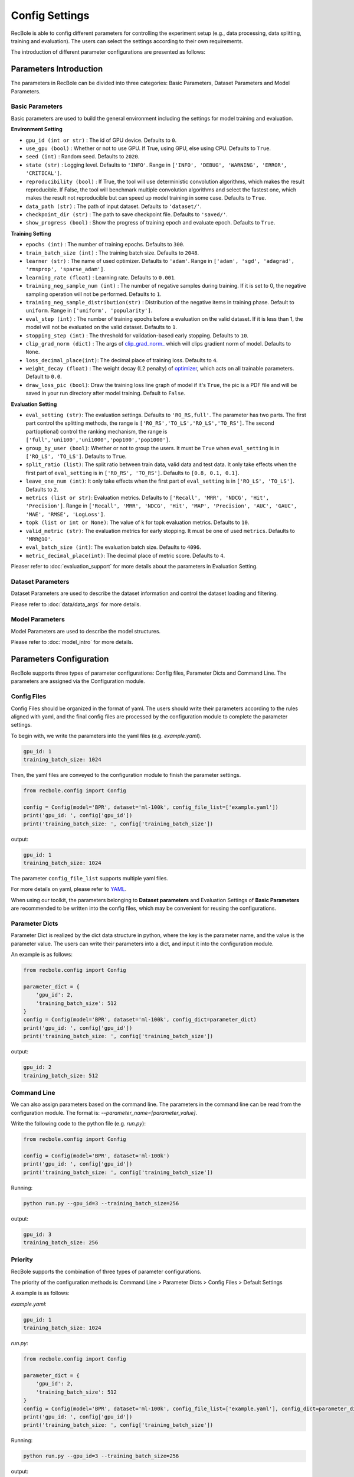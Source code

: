 Config Settings
===================
RecBole is able to config different parameters for controlling the experiment
setup (e.g., data processing, data splitting, training and evaluation).
The users can select the settings according to their own requirements.

The introduction of different parameter configurations are presented as follows:

Parameters Introduction
-----------------------------
The parameters in RecBole can be divided into three categories:
Basic Parameters, Dataset Parameters and Model Parameters.

Basic Parameters
^^^^^^^^^^^^^^^^^^^^^^
Basic parameters are used to build the general environment including the settings for
model training and evaluation.

**Environment Setting**

- ``gpu_id (int or str)`` : The id of GPU device. Defaults to ``0``.
- ``use_gpu (bool)`` : Whether or not to use GPU. If True, using GPU, else using CPU.
  Defaults to ``True``.
- ``seed (int)`` : Random seed. Defaults to ``2020``.
- ``state (str)`` : Logging level. Defaults to ``'INFO'``.
  Range in ``['INFO', 'DEBUG', 'WARNING', 'ERROR', 'CRITICAL']``.
- ``reproducibility (bool)`` : If True, the tool will use deterministic
  convolution algorithms, which makes the result reproducible. If False,
  the tool will benchmark multiple convolution algorithms and select the fastest one,
  which makes the result not reproducible but can speed up model training in
  some case. Defaults to ``True``.
- ``data_path (str)`` : The path of input dataset. Defaults to ``'dataset/'``.
- ``checkpoint_dir (str)`` : The path to save checkpoint file.
  Defaults to ``'saved/'``.
- ``show_progress (bool)`` : Show the progress of training epoch and evaluate epoch.
  Defaults to ``True``.

**Training Setting**

- ``epochs (int)`` : The number of training epochs. Defaults to ``300``.
- ``train_batch_size (int)`` : The training batch size. Defaults to ``2048``.
- ``learner (str)`` : The name of used optimizer. Defaults to ``'adam'``.
  Range in ``['adam', 'sgd', 'adagrad', 'rmsprop', 'sparse_adam']``.
- ``learning_rate (float)`` : Learning rate. Defaults to ``0.001``.
- ``training_neg_sample_num (int)`` : The number of negative samples during
  training. If it is set to 0, the negative sampling operation will not be
  performed. Defaults to ``1``.
- ``training_neg_sample_distribution(str)`` : Distribution of the negative items
  in training phase. Default to ``uniform``. Range in ``['uniform', 'popularity']``.
- ``eval_step (int)`` : The number of training epochs before a evaluation
  on the valid dataset. If it is less than 1, the model will not be
  evaluated on the valid dataset. Defaults to ``1``.
- ``stopping_step (int)`` : The threshold for validation-based early stopping.
  Defaults to ``10``.
- ``clip_grad_norm (dict)`` : The args of `clip_grad_norm_ <https://pytorch.org/docs/stable/generated/torch.nn.utils.clip_grad_norm_.html>`_
  which will clips gradient norm of model. Defaults to ``None``.
- ``loss_decimal_place(int)``: The decimal place of training loss. Defaults to ``4``.
- ``weight_decay (float)`` : The weight decay (L2 penalty) of `optimizer <https://pytorch.org/docs/stable/optim.html?highlight=weight_decay>`_, which acts on all trainable parameters. Default to ``0.0``.
- ``draw_loss_pic (bool)``: Draw the training loss line graph of model if it's ``True``, the pic is a PDF file and will be saved in your run directory after model training. Default to ``False``.


**Evaluation Setting**

- ``eval_setting (str)``: The evaluation settings. Defaults to ``'RO_RS,full'``.
  The parameter has two parts. The first part control the splitting methods,
  the range is ``['RO_RS','TO_LS','RO_LS','TO_RS']``. The second part(optional)
  control the ranking mechanism, the range is ``['full','uni100','uni1000','pop100','pop1000']``.
- ``group_by_user (bool)``: Whether or not to group the users.
  It must be ``True`` when ``eval_setting`` is in ``['RO_LS', 'TO_LS']``.
  Defaults to ``True``.
- ``split_ratio (list)``: The split ratio between train data, valid data and
  test data. It only take effects when the first part of ``eval_setting``
  is in ``['RO_RS', 'TO_RS']``. Defaults to ``[0.8, 0.1, 0.1]``.
- ``leave_one_num (int)``: It only take effects when the first part of
  ``eval_setting`` is in ``['RO_LS', 'TO_LS']``. Defaults to ``2``.

- ``metrics (list or str)``: Evaluation metrics. Defaults to
  ``['Recall', 'MRR', 'NDCG', 'Hit', 'Precision']``. Range in
  ``['Recall', 'MRR', 'NDCG', 'Hit', 'MAP', 'Precision', 'AUC', 'GAUC',
  'MAE', 'RMSE', 'LogLoss']``.
- ``topk (list or int or None)``: The value of k for topk evaluation metrics.
  Defaults to ``10``.
- ``valid_metric (str)``: The evaluation metrics for early stopping. 
  It must be one of used ``metrics``. Defaults to ``'MRR@10'``.
- ``eval_batch_size (int)``: The evaluation batch size. Defaults to ``4096``.
- ``metric_decimal_place(int)``: The decimal place of metric score. Defaults to ``4``.

Pleaser refer to :doc:`evaluation_support` for more details about the parameters
in Evaluation Setting.

Dataset Parameters
^^^^^^^^^^^^^^^^^^^^^^^
Dataset Parameters are used to describe the dataset information and control
the dataset loading and filtering.

Please refer to :doc:`data/data_args` for more details.

Model Parameters
^^^^^^^^^^^^^^^^^^^^^
Model Parameters are used to describe the model structures.

Please refer to :doc:`model_intro` for more details.


Parameters Configuration
------------------------------
RecBole supports three types of parameter configurations: Config files,
Parameter Dicts and Command Line. The parameters are assigned via the
Configuration module.

Config Files
^^^^^^^^^^^^^^^^
Config Files should be organized in the format of yaml.
The users should write their parameters according to the rules aligned with
yaml, and the final config files are processed by the configuration module
to complete the parameter settings.

To begin with, we write the parameters into the yaml files (e.g. `example.yaml`).

.. code:: yaml

    gpu_id: 1
    training_batch_size: 1024

Then, the yaml files are conveyed to the configuration module to finish the
parameter settings.

.. code:: python

    from recbole.config import Config

    config = Config(model='BPR', dataset='ml-100k', config_file_list=['example.yaml'])
    print('gpu_id: ', config['gpu_id'])
    print('training_batch_size: ', config['training_batch_size'])


output:

.. code:: bash

    gpu_id: 1
    training_batch_size: 1024

The parameter ``config_file_list`` supports multiple yaml files.

For more details on yaml, please refer to YAML_.

.. _YAML: https://yaml.org/

When using our toolkit, the parameters belonging to **Dataset parameters** and
Evaluation Settings of **Basic Parameters** are recommended to be written into
the config files, which may be convenient for reusing the configurations.

Parameter Dicts
^^^^^^^^^^^^^^^^^^
Parameter Dict is realized by the dict data structure in python, where the key
is the parameter name, and the value is the parameter value. The users can write their
parameters into a dict, and input it into the configuration module.

An example is as follows:

.. code:: python

    from recbole.config import Config

    parameter_dict = {
        'gpu_id': 2,
        'training_batch_size': 512
    }
    config = Config(model='BPR', dataset='ml-100k', config_dict=parameter_dict)
    print('gpu_id: ', config['gpu_id'])
    print('training_batch_size: ', config['training_batch_size'])

output:

.. code:: bash

    gpu_id: 2
    training_batch_size: 512


Command Line
^^^^^^^^^^^^^^^^^^^^^^^^
We can also assign parameters based on the command line.
The parameters in the command line can be read from the configuration module.
The format is: `-–parameter_name=[parameter_value]`.

Write the following code to the python file (e.g. `run.py`):

.. code:: python

    from recbole.config import Config

    config = Config(model='BPR', dataset='ml-100k')
    print('gpu_id: ', config['gpu_id'])
    print('training_batch_size: ', config['training_batch_size'])

Running:

.. code:: bash

    python run.py --gpu_id=3 --training_batch_size=256

output:

.. code:: bash

    gpu_id: 3
    training_batch_size: 256


Priority
^^^^^^^^^^^^^^^^^
RecBole supports the combination of three types of parameter configurations.

The priority of the configuration methods is: Command Line > Parameter Dicts
> Config Files > Default Settings

A example is as follows:

`example.yaml`:

.. code:: yaml

    gpu_id: 1
    training_batch_size: 1024

`run.py`:

.. code:: python

    from recbole.config import Config

    parameter_dict = {
        'gpu_id': 2,
        'training_batch_size': 512
    }
    config = Config(model='BPR', dataset='ml-100k', config_file_list=['example.yaml'], config_dict=parameter_dict)
    print('gpu_id: ', config['gpu_id'])
    print('training_batch_size: ', config['training_batch_size'])

Running:

.. code:: bash

    python run.py --gpu_id=3 --training_batch_size=256

output:

.. code:: bash

    gpu_id: 3
    training_batch_size: 256
